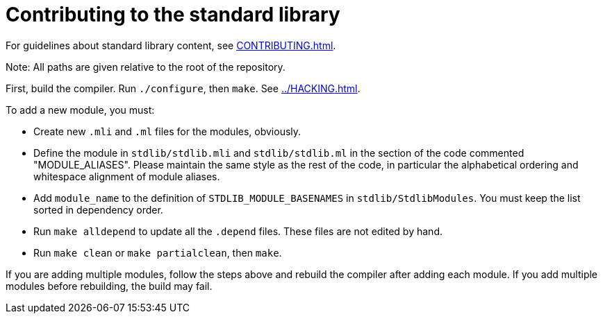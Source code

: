 = Contributing to the standard library

For guidelines about standard library content, see
xref:CONTRIBUTING.adoc[].

Note: All paths are given relative to the root of the repository.

First, build the compiler. Run `./configure`, then `make`. See
xref:../HACKING.adoc[].

To add a new module, you must:

* Create new `.mli` and `.ml` files for the modules, obviously.

* Define the module in `stdlib/stdlib.mli` and `stdlib/stdlib.ml` in
  the section of the code commented "MODULE_ALIASES". Please maintain
  the same style as the rest of the code, in particular the
  alphabetical ordering and whitespace alignment of module aliases.

* Add `module_name` to the definition of `STDLIB_MODULE_BASENAMES` in
  `stdlib/StdlibModules`. You must keep the list sorted in dependency order.

* Run `make alldepend` to update all the `.depend` files. These files are not
  edited by hand.

* Run `make clean` or `make partialclean`, then `make`.

If you are adding multiple modules, follow the steps above and rebuild the
compiler after adding each module. If you add multiple modules before
rebuilding, the build may fail.
